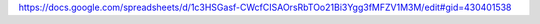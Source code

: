 https://docs.google.com/spreadsheets/d/1c3HSGasf-CWcfCISAOrsRbTOo21Bi3Ygg3fMFZV1M3M/edit#gid=430401538
